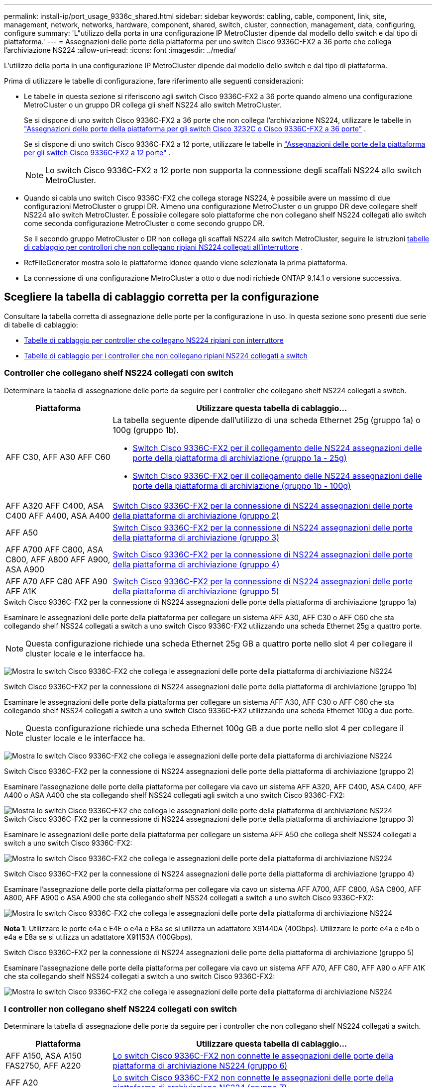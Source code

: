 ---
permalink: install-ip/port_usage_9336c_shared.html 
sidebar: sidebar 
keywords: cabling, cable, component, link, site, management, network, networks, hardware, component, shared, switch, cluster, connection, management, data, configuring, configure 
summary: 'L"utilizzo della porta in una configurazione IP MetroCluster dipende dal modello dello switch e dal tipo di piattaforma.' 
---
= Assegnazioni delle porte della piattaforma per uno switch Cisco 9336C-FX2 a 36 porte che collega l'archiviazione NS224
:allow-uri-read: 
:icons: font
:imagesdir: ../media/


[role="lead"]
L'utilizzo della porta in una configurazione IP MetroCluster dipende dal modello dello switch e dal tipo di piattaforma.

Prima di utilizzare le tabelle di configurazione, fare riferimento alle seguenti considerazioni:

* Le tabelle in questa sezione si riferiscono agli switch Cisco 9336C-FX2 a 36 porte quando almeno una configurazione MetroCluster o un gruppo DR collega gli shelf NS224 allo switch MetroCluster.
+
Se si dispone di uno switch Cisco 9336C-FX2 a 36 porte che non collega l'archiviazione NS224, utilizzare le tabelle in link:port_usage_3232c_9336c.html["Assegnazioni delle porte della piattaforma per gli switch Cisco 3232C o Cisco 9336C-FX2 a 36 porte"] .

+
Se si dispone di uno switch Cisco 9336C-FX2 a 12 porte, utilizzare le tabelle in link:port-usage-9336c-fx-2-12-port.html["Assegnazioni delle porte della piattaforma per gli switch Cisco 9336C-FX2 a 12 porte"] .

+

NOTE: Lo switch Cisco 9336C-FX2 a 12 porte non supporta la connessione degli scaffali NS224 allo switch MetroCluster.

* Quando si cabla uno switch Cisco 9336C-FX2 che collega storage NS224, è possibile avere un massimo di due configurazioni MetroCluster o gruppi DR. Almeno una configurazione MetroCluster o un gruppo DR deve collegare shelf NS224 allo switch MetroCluster. È possibile collegare solo piattaforme che non collegano shelf NS224 collegati allo switch come seconda configurazione MetroCluster o come secondo gruppo DR.
+
Se il secondo gruppo MetroCluster o DR non collega gli scaffali NS224 allo switch MetroCluster, seguire le istruzioni <<tables_not_connecting_ns224,tabelle di cablaggio per controllori che non collegano ripiani NS224 collegati all'interruttore>> .

* RcfFileGenerator mostra solo le piattaforme idonee quando viene selezionata la prima piattaforma.
* La connessione di una configurazione MetroCluster a otto o due nodi richiede ONTAP 9.14.1 o versione successiva.




== Scegliere la tabella di cablaggio corretta per la configurazione

Consultare la tabella corretta di assegnazione delle porte per la configurazione in uso. In questa sezione sono presenti due serie di tabelle di cablaggio:

* <<tables_connecting_ns224,Tabelle di cablaggio per controller che collegano NS224 ripiani con interruttore>>
* <<tables_not_connecting_ns224,Tabelle di cablaggio per i controller che non collegano ripiani NS224 collegati a switch>>




=== Controller che collegano shelf NS224 collegati con switch

Determinare la tabella di assegnazione delle porte da seguire per i controller che collegano shelf NS224 collegati a switch.

[cols="25,75"]
|===
| Piattaforma | Utilizzare questa tabella di cablaggio... 


| AFF C30, AFF A30 AFF C60  a| 
La tabella seguente dipende dall'utilizzo di una scheda Ethernet 25g (gruppo 1a) o 100g (gruppo 1b).

* <<table_1a_cisco_9336c_fx2,Switch Cisco 9336C-FX2 per il collegamento delle NS224 assegnazioni delle porte della piattaforma di archiviazione (gruppo 1a - 25g)>>
* <<table_1b_cisco_9336c_fx2,Switch Cisco 9336C-FX2 per il collegamento delle NS224 assegnazioni delle porte della piattaforma di archiviazione (gruppo 1b - 100g)>>




| AFF A320 AFF C400, ASA C400 AFF A400, ASA A400 | <<table_2_cisco_9336c_fx2,Switch Cisco 9336C-FX2 per la connessione di NS224 assegnazioni delle porte della piattaforma di archiviazione (gruppo 2)>> 


| AFF A50 | <<table_3_cisco_9336c_fx2,Switch Cisco 9336C-FX2 per la connessione di NS224 assegnazioni delle porte della piattaforma di archiviazione (gruppo 3)>> 


| AFF A700 AFF C800, ASA C800, AFF A800 AFF A900, ASA A900 | <<table_4_cisco_9336c_fx2,Switch Cisco 9336C-FX2 per la connessione di NS224 assegnazioni delle porte della piattaforma di archiviazione (gruppo 4)>> 


| AFF A70 AFF C80 AFF A90 AFF A1K | <<table_5_cisco_9336c_fx2,Switch Cisco 9336C-FX2 per la connessione di NS224 assegnazioni delle porte della piattaforma di archiviazione (gruppo 5)>> 
|===
.Switch Cisco 9336C-FX2 per la connessione di NS224 assegnazioni delle porte della piattaforma di archiviazione (gruppo 1a)
Esaminare le assegnazioni delle porte della piattaforma per collegare un sistema AFF A30, AFF C30 o AFF C60 che sta collegando shelf NSS24 collegati a switch a uno switch Cisco 9336C-FX2 utilizzando una scheda Ethernet 25g a quattro porte.


NOTE: Questa configurazione richiede una scheda Ethernet 25g GB a quattro porte nello slot 4 per collegare il cluster locale e le interfacce ha.

image:../media/mccip-cabling-greeley-connecting-a30-c30-fas50-c60-25G.png["Mostra lo switch Cisco 9336C-FX2 che collega le assegnazioni delle porte della piattaforma di archiviazione NS224"]

.Switch Cisco 9336C-FX2 per la connessione di NS224 assegnazioni delle porte della piattaforma di archiviazione (gruppo 1b)
Esaminare le assegnazioni delle porte della piattaforma per collegare un sistema AFF A30, AFF C30 o AFF C60 che sta collegando shelf NSS24 collegati a switch a uno switch Cisco 9336C-FX2 utilizzando una scheda Ethernet 100g a due porte.


NOTE: Questa configurazione richiede una scheda Ethernet 100g GB a due porte nello slot 4 per collegare il cluster locale e le interfacce ha.

image:../media/mccip-cabling-greeley-connecting-a30-c30-fas50-c60-100G.png["Mostra lo switch Cisco 9336C-FX2 che collega le assegnazioni delle porte della piattaforma di archiviazione NS224"]

.Switch Cisco 9336C-FX2 per la connessione di NS224 assegnazioni delle porte della piattaforma di archiviazione (gruppo 2)
Esaminare l'assegnazione delle porte della piattaforma per collegare via cavo un sistema AFF A320, AFF C400, ASA C400, AFF A400 o ASA A400 che sta collegando shelf NSS24 collegati agli switch a uno switch Cisco 9336C-FX2:

image::../media/mcc_ip_cabling_a320_c400_a400_to_cisco_9336c_shared_switch.png[Mostra lo switch Cisco 9336C-FX2 che collega le assegnazioni delle porte della piattaforma di archiviazione NS224]

.Switch Cisco 9336C-FX2 per la connessione di NS224 assegnazioni delle porte della piattaforma di archiviazione (gruppo 3)
Esaminare le assegnazioni delle porte della piattaforma per collegare un sistema AFF A50 che collega shelf NSS24 collegati a switch a uno switch Cisco 9336C-FX2:

image:../media/mccip-cabling-greeley-connecting-a50-updated.png["Mostra lo switch Cisco 9336C-FX2 che collega le assegnazioni delle porte della piattaforma di archiviazione NS224"]

.Switch Cisco 9336C-FX2 per la connessione di NS224 assegnazioni delle porte della piattaforma di archiviazione (gruppo 4)
Esaminare l'assegnazione delle porte della piattaforma per collegare via cavo un sistema AFF A700, AFF C800, ASA C800, AFF A800, AFF A900 o ASA A900 che sta collegando shelf NSS24 collegati a switch a uno switch Cisco 9336C-FX2:

image:../media/mcc_ip_cabling_a700_c800_a800_a900_to_cisco_9336c_shared_switch.png["Mostra lo switch Cisco 9336C-FX2 che collega le assegnazioni delle porte della piattaforma di archiviazione NS224"]

*Nota 1*: Utilizzare le porte e4a e E4E o e4a e E8a se si utilizza un adattatore X91440A (40Gbps). Utilizzare le porte e4a e e4b o e4a e E8a se si utilizza un adattatore X91153A (100Gbps).

.Switch Cisco 9336C-FX2 per la connessione di NS224 assegnazioni delle porte della piattaforma di archiviazione (gruppo 5)
Esaminare l'assegnazione delle porte della piattaforma per collegare via cavo un sistema AFF A70, AFF C80, AFF A90 o AFF A1K che sta collegando shelf NSS24 collegati a switch a uno switch Cisco 9336C-FX2:

image::../media/mccip-cabling-greeley-connecting-a70-c80-a-90-fas90-a1k.png[Mostra lo switch Cisco 9336C-FX2 che collega le assegnazioni delle porte della piattaforma di archiviazione NS224]



=== I controller non collegano shelf NS224 collegati con switch

Determinare la tabella di assegnazione delle porte da seguire per i controller che non collegano shelf NS224 collegati a switch.

[cols="25,75"]
|===
| Piattaforma | Utilizzare questa tabella di cablaggio... 


| AFF A150, ASA A150 FAS2750, AFF A220 | <<table_6_cisco_9336c_fx2,Lo switch Cisco 9336C-FX2 non connette le assegnazioni delle porte della piattaforma di archiviazione NS224 (gruppo 6)>> 


| AFF A20 | <<table_7_cisco_9336c_fx2,Lo switch Cisco 9336C-FX2 non connette le assegnazioni delle porte della piattaforma di archiviazione NS224 (gruppo 7)>> 


| FAS500f AFF C250, ASA C250 AFF A250, ASA A250 | <<table_8_cisco_9336c_fx2,Lo switch Cisco 9336C-FX2 non connette le assegnazioni delle porte della piattaforma di archiviazione NS224 (gruppo 8)>> 


| AFF C30, AFF A30 FAS50 AFF C60  a| 
La tabella seguente dipende dall'utilizzo di una scheda Ethernet 25g (gruppo 9a) o 100g (gruppo 9b).

* <<table_9a_cisco_9336c_fx2,Lo switch Cisco 9336C-FX2 non connette le assegnazioni delle porte della piattaforma di archiviazione NS224 (gruppo 9a)>>
* <<table_9b_cisco_9336c_fx2,Lo switch Cisco 9336C-FX2 non connette le assegnazioni delle porte della piattaforma di archiviazione NS224 (gruppo 9b)>>




| FAS8200, AFF A300 | <<table_10_cisco_9336c_fx2,Lo switch Cisco 9336C-FX2 non connette le assegnazioni delle porte della piattaforma di archiviazione NS224 (gruppo 10)>> 


| AFF A320 FAS8300, AFF C400, ASA C400, FAS8700 AFF A400, ASA A400 | <<table_11_cisco_9336c_fx2,Lo switch Cisco 9336C-FX2 non connette le assegnazioni delle porte della piattaforma di archiviazione NS224 (gruppo 11)>> 


| AFF A50 | <<table_12_cisco_9336c_fx2,Lo switch Cisco 9336C-FX2 non connette le assegnazioni delle porte della piattaforma di archiviazione NS224 (gruppo 12)>> 


| FAS9000, AFF A700 AFF C800, ASA C800, AFF A800, ASA A800 FAS9500, AFF A900, ASA A900 | <<table_13_cisco_9336c_fx2,Lo switch Cisco 9336C-FX2 non connette le assegnazioni delle porte della piattaforma di archiviazione NS224 (gruppo 13)>> 


| FAS70, AFF A70 AFF C80 FAS90, AFF A90 AFF A1K | <<table_14_cisco_9336c_fx2,Lo switch Cisco 9336C-FX2 non connette le assegnazioni delle porte della piattaforma di archiviazione NS224 (gruppo 14)>> 
|===
.Lo switch Cisco 9336C-FX2 non connette le assegnazioni delle porte della piattaforma di archiviazione NS224 (gruppo 6)
Esaminare le assegnazioni delle porte della piattaforma per collegare un sistema AFF A150, ASA A150, FAS2750 o AFF A220 che non connette shelf NSS24 collegati a switch a uno switch Cisco 9336C-FX2:

image::../media/mcc-ip-cabling-a-aff-a150-asa-a150-fas2750-aff-a220-to-a-cisco-9336c-shared-switch.png[Indica che lo switch Cisco 9336C-FX2 non connette le assegnazioni delle porte della piattaforma di archiviazione NS224]

.Lo switch Cisco 9336C-FX2 non connette le assegnazioni delle porte della piattaforma di archiviazione NS224 (gruppo 7)
Esaminare le assegnazioni delle porte della piattaforma per collegare un sistema AFF A20 che non connette shelf NSS24 collegati a switch a uno switch Cisco 9336C-FX2:

image:../media/mcc-ip-aff-a20-to-a-cisco-9336c-shared-switch-not-connecting.png["Indica che lo switch Cisco 9336C-FX2 non connette le assegnazioni delle porte della piattaforma di archiviazione NS224"]

.Lo switch Cisco 9336C-FX2 non connette le assegnazioni delle porte della piattaforma di archiviazione NS224 (gruppo 8)
Esaminare le assegnazioni delle porte della piattaforma per collegare un sistema FAS500f, AFF C250, ASA C250, AFF A250 o ASA A250 che non connette shelf NSS24 collegati a switch a uno switch Cisco 9336C-FX2:

image::../media/mcc-ip-cabling-c250-asa-c250-a250-asa-a250-to-cisco-9336c-shared-switch.png[Indica che lo switch Cisco 9336C-FX2 non connette le assegnazioni delle porte della piattaforma di archiviazione NS224]

.Lo switch Cisco 9336C-FX2 non connette le assegnazioni delle porte della piattaforma di archiviazione NS224 (gruppo 9a)
Esaminare le assegnazioni delle porte della piattaforma per collegare un sistema AFF A30, AFF C30, AFF C60 o FAS50 che non connette shelf NSS24 collegati a switch a uno switch Cisco 9336C-FX2 utilizzando una scheda Ethernet 25g a quattro porte:


NOTE: Questa configurazione richiede una scheda Ethernet 25g GB a quattro porte nello slot 4 per collegare il cluster locale e le interfacce ha.

image:../media/mccip-cabling-greeley-not-connecting-a30-c30-fas50-c60-25G.png["Indica che lo switch Cisco 9336C-FX2 non connette le assegnazioni delle porte della piattaforma di archiviazione NS224"]

.Lo switch Cisco 9336C-FX2 non connette le assegnazioni delle porte della piattaforma di archiviazione NS224 (gruppo 9b)
Esaminare le assegnazioni delle porte della piattaforma per collegare un sistema AFF A30, AFF C30, AFF C60 o FAS50 che non connette shelf NSS24 collegati a switch a uno switch Cisco 9336C-FX2 utilizzando una scheda Ethernet 100g a due porte:


NOTE: Questa configurazione richiede una scheda Ethernet 100g GB a due porte nello slot 4 per collegare il cluster locale e le interfacce ha.

image:../media/mccip-cabling-greeley-not-connecting-a30-c30-fas50-c60-100G.png["Mostra lo switch Cisco 9336C-FX2 che collega le assegnazioni delle porte della piattaforma di archiviazione NS224"]

.Lo switch Cisco 9336C-FX2 non connette le assegnazioni delle porte della piattaforma di archiviazione NS224 (gruppo 10)
Esaminare le assegnazioni delle porte della piattaforma per collegare un sistema FAS8200 o AFF A300 che non connette shelf NSS24 collegati a switch a uno switch Cisco 9336C-FX2:

image::../media/mcc-ip-cabling-fas8200-affa300-to-cisco-9336c-shared-switch.png[Mostra lo switch Cisco 9336C-FX2 che collega le assegnazioni delle porte della piattaforma di archiviazione NS224]

.Lo switch Cisco 9336C-FX2 non connette le assegnazioni delle porte della piattaforma di archiviazione NS224 (gruppo 11)
Esaminare le assegnazioni delle porte della piattaforma per collegare un sistema AFF A320, FAS8300, AFF C400, ASA C400, FAS8700, AFF A400 o ASA A400 che non connette shelf NSS24 collegati a switch a uno switch Cisco 9336C-FX2:

image::../media/mcc_ip_cabling_a320_fas8300_a400_fas8700_to_a_cisco_9336c_shared_switch.png[Indica che lo switch Cisco 9336C-FX2 non connette le assegnazioni delle porte della piattaforma di archiviazione NS224]

.Lo switch Cisco 9336C-FX2 non connette le assegnazioni delle porte della piattaforma di archiviazione NS224 (gruppo 12)
Esaminare le assegnazioni delle porte della piattaforma per collegare un sistema AFF A50 che non connette shelf NSS24 collegati a switch a uno switch Cisco 9336C-FX2:

image::../media/mcc-ip-cabling-aff-a50-cisco-9336c-shared-switch-not-connecting.png[Indica che lo switch Cisco 9336C-FX2 non connette le assegnazioni delle porte della piattaforma di archiviazione NS224]

.Lo switch Cisco 9336C-FX2 non connette le assegnazioni delle porte della piattaforma di archiviazione NS224 (gruppo 13)
Esaminare le assegnazioni delle porte della piattaforma per collegare un sistema FAS9000, AFF A700, AFF C800, ASA C800, AFF A800, ASA A800, FAS9500, AFF A900 o ASA A900 che non connette shelf NSS24 collegati a switch a uno switch Cisco 9336C-FX2:

image::../media/mcc_ip_cabling_a700_a800_fas9000_fas9500_to_cisco_9336c_shared_switch.png[Indica che lo switch Cisco 9336C-FX2 non connette le assegnazioni delle porte della piattaforma di archiviazione NS224]

*Nota 1*: Utilizzare le porte e4a e E4E o e4a e E8a se si utilizza un adattatore X91440A (40Gbps). Utilizzare le porte e4a e e4b o e4a e E8a se si utilizza un adattatore X91153A (100Gbps).

.Lo switch Cisco 9336C-FX2 non connette le assegnazioni delle porte della piattaforma di archiviazione NS224 (gruppo 14)
Esaminare le assegnazioni delle porte della piattaforma per collegare un sistema AFF A70, FAS70, AFF C80, FAS90, AFF A90 o AFF A1K che non connette shelf NSS24 collegati a switch a uno switch Cisco 9336C-FX2:

image::../media/mccip-cabling-greeley-not-connecting-a70-c80-a-90-fas90-a1k.png[Indica che lo switch Cisco 9336C-FX2 non connette le assegnazioni delle porte della piattaforma di archiviazione NS224]
